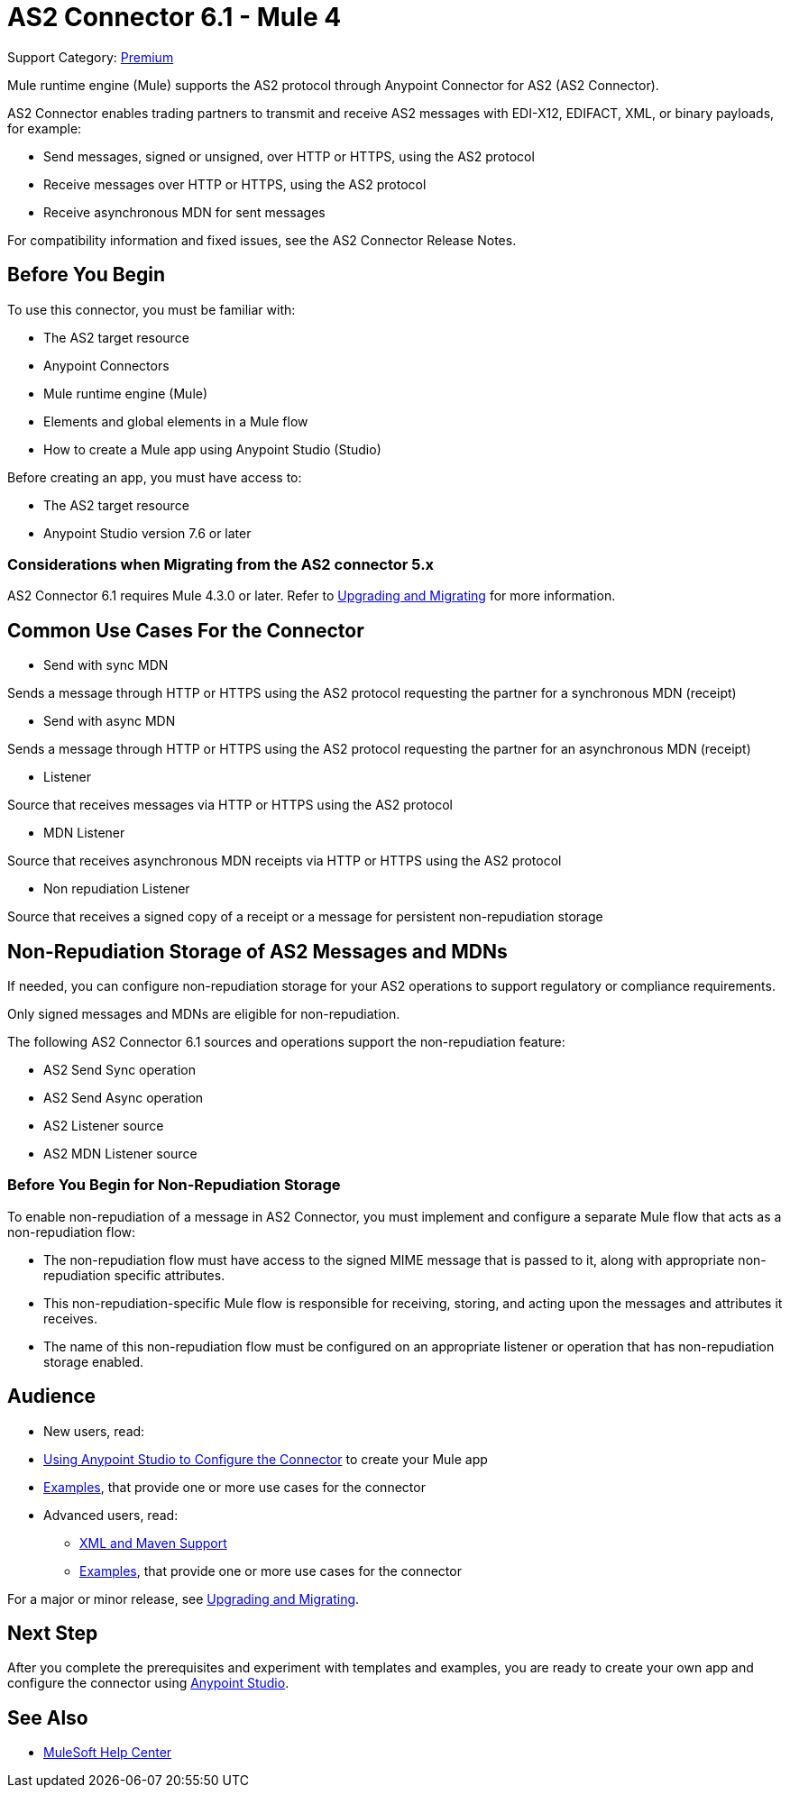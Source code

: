 = AS2 Connector 6.1 - Mule 4

Support Category: https://www.mulesoft.com/legal/versioning-back-support-policy#anypoint-connectors[Premium]

Mule runtime engine (Mule) supports the AS2 protocol through Anypoint Connector for AS2 (AS2 Connector).

AS2 Connector enables trading partners to transmit and receive AS2 messages with EDI-X12, EDIFACT, XML, or binary payloads, for example:

* Send messages, signed or unsigned, over HTTP or HTTPS, using the AS2 protocol
* Receive messages over HTTP or HTTPS, using the AS2 protocol
* Receive asynchronous MDN for sent messages

For compatibility information and fixed issues, see the AS2 Connector Release Notes.

== Before You Begin

To use this connector, you must be familiar with:

* The AS2 target resource
* Anypoint Connectors
* Mule runtime engine (Mule)
* Elements and global elements in a Mule flow
* How to create a Mule app using Anypoint Studio (Studio)

Before creating an app, you must have access to:

* The AS2 target resource
* Anypoint Studio version 7.6 or later

=== Considerations when Migrating from the AS2 connector 5.x

AS2 Connector 6.1 requires Mule 4.3.0 or later. Refer to xref:as2-connector-upgrade-migrate.adoc[Upgrading and Migrating] for more information.

== Common Use Cases For the Connector

* Send with sync MDN

Sends a message through HTTP or HTTPS using the AS2 protocol requesting the partner for a synchronous MDN (receipt)

* Send with async MDN

Sends a message through HTTP or HTTPS using the AS2 protocol requesting the partner for an asynchronous MDN (receipt)

* Listener

Source that receives messages via HTTP or HTTPS using the AS2 protocol

* MDN Listener

Source that receives asynchronous MDN receipts via HTTP or HTTPS using the AS2 protocol

* Non repudiation Listener

Source that receives a signed copy of a receipt or a message for persistent non-repudiation storage

== Non-Repudiation Storage of AS2 Messages and MDNs

If needed, you can configure non-repudiation storage for your AS2 operations to support regulatory or compliance requirements.

Only signed messages and MDNs are eligible for non-repudiation.

The following AS2 Connector 6.1 sources and operations support the non-repudiation feature:

* AS2 Send Sync operation
* AS2 Send Async operation
* AS2 Listener source
* AS2 MDN Listener source

=== Before You Begin for Non-Repudiation Storage

To enable non-repudiation of a message in AS2 Connector, you must implement and configure a separate Mule flow that acts as a non-repudiation flow:

* The non-repudiation flow must have access to the signed MIME message that is passed to it, along with appropriate non-repudiation specific attributes.
* This non-repudiation-specific Mule flow is responsible for receiving, storing, and acting upon the messages and attributes it receives.
* The name of this non-repudiation flow must be configured on an appropriate listener or operation that has non-repudiation storage enabled.

== Audience

* New users, read:
* xref:as2-connector-studio.adoc[Using Anypoint Studio to Configure the Connector] to create your Mule app
* xref:as2-connector-examples.adoc[Examples], that provide one or more use cases for the connector
* Advanced users, read:
** xref:as2-connector-xml-maven.adoc[XML and Maven Support]
** xref:as2-connector-examples.adoc[Examples], that provide one or more use cases for the connector

For a major or minor release, see xref:as2-connector-upgrade-migrate.adoc[Upgrading and Migrating].

== Next Step

After you complete the prerequisites and experiment with templates and examples,
you are ready to create your own app and configure the connector using xref:as2-connector-studio.adoc[Anypoint Studio].

== See Also

* https://help.mulesoft.com[MuleSoft Help Center]
